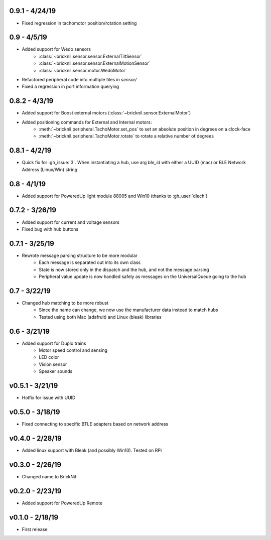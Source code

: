 0.9.1 - 4/24/19
--------------
- Fixed regression in tachomotor position/rotation setting

0.9 - 4/5/19
------------
- Added support for Wedo sensors 
   - :class:`~bricknil.sensor.sensor.ExternalTiltSensor`
   - :class:`~bricknil.sensor.sensor.ExternalMotionSensor`
   - :class:`~bricknil.sensor.motor.WedoMotor`
- Refactored peripheral code into multiple files in `sensor/`
- Fixed a regression in port information querying

0.8.2 - 4/3/19
--------------
- Added support for Boost external motors (:class:`~bricknil.sensor.ExternalMotor`)
- Added positioning commands for External and Internal motors:
    - :meth:`~bricknil.peripheral.TachoMotor.set_pos` to set an absolute position in degrees on a clock-face
    - :meth:`~bricknil.peripheral.TachoMotor.rotate` to rotate a relative number of degrees

0.8.1 - 4/2/19
--------------
- Quick fix for :gh_issue:`3`. When instantiating a hub, use arg `ble_id` with either a UUID (mac) or BLE Network Address (Linux/Win) string

0.8 - 4/1/19
------------
- Added support for PoweredUp light module 88005 and Win10 (thanks to :gh_user:`dlech`)

0.7.2 - 3/26/19
---------------
- Added support for current and voltage sensors
- Fixed bug with hub buttons

0.7.1 - 3/25/19
---------------
- Rewrote message parsing structure to be more modular
   - Each message is separated out into its own class
   - State is now stored only in the dispatch and the hub, and not the message parsing
   - Peripheral value update is now handled safely as messages on the UniversalQueue going to the hub

0.7 - 3/22/19
-------------
- Changed hub matching to be more robust
   - Since the name can change, we now use the manufacturer data instead to match hubs
   - Tested using both Mac (adafruit) and Linux (bleak) libraries

0.6 - 3/21/19
-------------
- Added support for Duplo trains
   - Motor speed control and sensing
   - LED color
   - Vision sensor
   - Speaker sounds

v0.5.1 - 3/21/19 
-----------------
- Hotfix for issue with UUID

v0.5.0 - 3/18/19
----------------
- Fixed connecting to specific BTLE adapters based on network address

v0.4.0 - 2/28/19     
---------------------
- Added linux support with Bleak (and possibly Win10).  Tested on RPi

v0.3.0 - 2/26/19     
---------------------
- Changed name to BrickNil

v0.2.0 - 2/23/19     
---------------------
- Added support for PoweredUp Remote

v0.1.0 - 2/18/19     
---------------------
- First release
